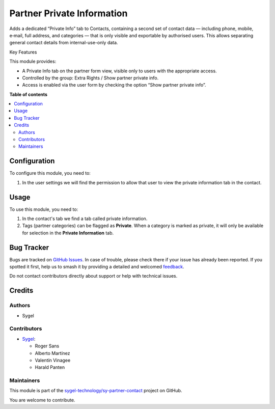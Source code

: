 ===========================
Partner Private Information
===========================

.. 
   !!!!!!!!!!!!!!!!!!!!!!!!!!!!!!!!!!!!!!!!!!!!!!!!!!!!
   !! This file is generated by oca-gen-addon-readme !!
   !! changes will be overwritten.                   !!
   !!!!!!!!!!!!!!!!!!!!!!!!!!!!!!!!!!!!!!!!!!!!!!!!!!!!
   !! source digest: sha256:ecdc20f4ded1246bc4486b9ccd47cb815b7b45c794a12e5de43771460bf10646
   !!!!!!!!!!!!!!!!!!!!!!!!!!!!!!!!!!!!!!!!!!!!!!!!!!!!

.. |badge1| image:: https://img.shields.io/badge/maturity-Beta-yellow.png
    :target: https://odoo-community.org/page/development-status
    :alt: Beta
.. |badge2| image:: https://img.shields.io/badge/licence-AGPL--3-blue.png
    :target: http://www.gnu.org/licenses/agpl-3.0-standalone.html
    :alt: License: AGPL-3
.. |badge3| image:: https://img.shields.io/badge/github-sygel--technology%2Fsy--partner--contact-lightgray.png?logo=github
    :target: https://github.com/sygel-technology/sy-partner-contact/tree/18.0/partner_private_information
    :alt: sygel-technology/sy-partner-contact

|badge1| |badge2| |badge3|

Adds a dedicated “Private Info” tab to Contacts, containing a second set
of contact data — including phone, mobile, e‑mail, full address, and
categories — that is only visible and exportable by authorised users.
This allows separating general contact details from internal-use-only
data.

Key Features

This module provides:

- A Private Info tab on the partner form view, visible only to users
  with the appropriate access.
- Controlled by the group: Extra Rights / Show partner private info.
- Access is enabled via the user form by checking the option “Show
  partner private info”.

**Table of contents**

.. contents::
   :local:

Configuration
=============

To configure this module, you need to:

1. In the user settings we will find the permission to allow that user
   to view the private information tab in the contact.

Usage
=====

To use this module, you need to:

1. In the contact's tab we find a tab called private information.
2. Tags (partner categories) can be flagged as **Private**. When a
   category is marked as private, it will only be available for
   selection in the **Private Information** tab.

Bug Tracker
===========

Bugs are tracked on `GitHub Issues <https://github.com/sygel-technology/sy-partner-contact/issues>`_.
In case of trouble, please check there if your issue has already been reported.
If you spotted it first, help us to smash it by providing a detailed and welcomed
`feedback <https://github.com/sygel-technology/sy-partner-contact/issues/new?body=module:%20partner_private_information%0Aversion:%2018.0%0A%0A**Steps%20to%20reproduce**%0A-%20...%0A%0A**Current%20behavior**%0A%0A**Expected%20behavior**>`_.

Do not contact contributors directly about support or help with technical issues.

Credits
=======

Authors
-------

* Sygel

Contributors
------------

- `Sygel <https://www.sygel.es>`__:

  - Roger Sans
  - Alberto Martínez
  - Valentín Vinagee
  - Harald Panten

Maintainers
-----------

This module is part of the `sygel-technology/sy-partner-contact <https://github.com/sygel-technology/sy-partner-contact/tree/18.0/partner_private_information>`_ project on GitHub.

You are welcome to contribute.
